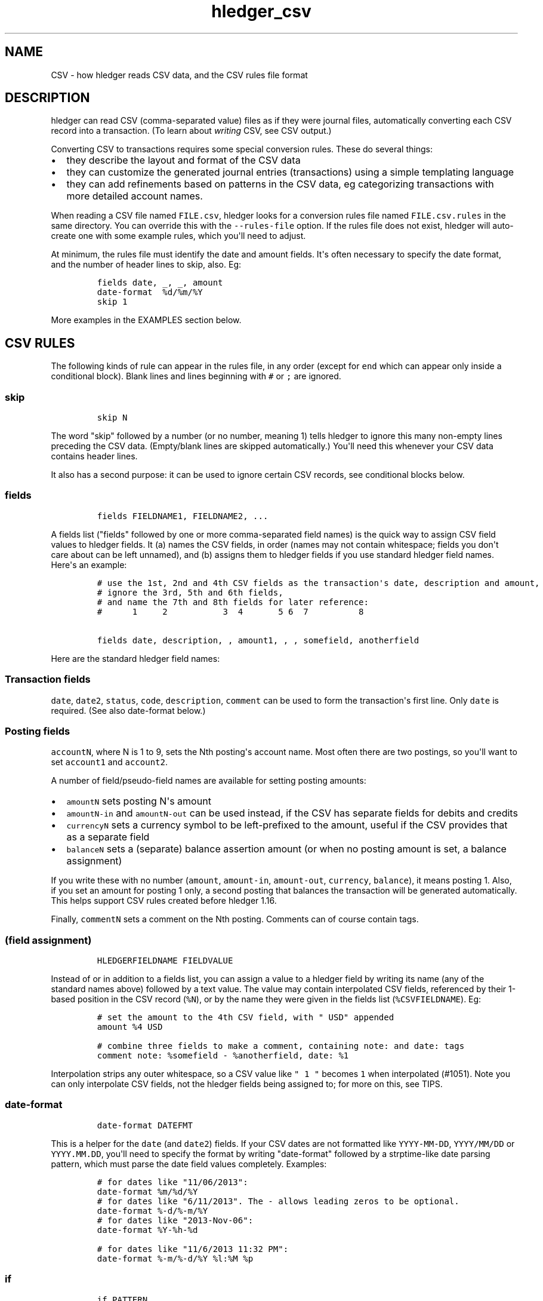 
.TH "hledger_csv" "5" "September 2019" "hledger 1.15.99" "hledger User Manuals"



.SH NAME
.PP
CSV - how hledger reads CSV data, and the CSV rules file format
.SH DESCRIPTION
.PP
hledger can read CSV (comma-separated value) files as if they were
journal files, automatically converting each CSV record into a
transaction.
(To learn about \f[I]writing\f[R] CSV, see CSV output.)
.PP
Converting CSV to transactions requires some special conversion rules.
These do several things:
.IP \[bu] 2
they describe the layout and format of the CSV data
.IP \[bu] 2
they can customize the generated journal entries (transactions) using a
simple templating language
.IP \[bu] 2
they can add refinements based on patterns in the CSV data, eg
categorizing transactions with more detailed account names.
.PP
When reading a CSV file named \f[C]FILE.csv\f[R], hledger looks for a
conversion rules file named \f[C]FILE.csv.rules\f[R] in the same
directory.
You can override this with the \f[C]--rules-file\f[R] option.
If the rules file does not exist, hledger will auto-create one with some
example rules, which you\[aq]ll need to adjust.
.PP
At minimum, the rules file must identify the date and amount fields.
It\[aq]s often necessary to specify the date format, and the number of
header lines to skip, also.
Eg:
.IP
.nf
\f[C]
fields date, _, _, amount
date-format  %d/%m/%Y
skip 1
\f[R]
.fi
.PP
More examples in the EXAMPLES section below.
.SH CSV RULES
.PP
The following kinds of rule can appear in the rules file, in any order
(except for \f[C]end\f[R] which can appear only inside a conditional
block).
Blank lines and lines beginning with \f[C]#\f[R] or \f[C];\f[R] are
ignored.
.SS \f[C]skip\f[R]
.IP
.nf
\f[C]
skip N
\f[R]
.fi
.PP
The word \[dq]skip\[dq] followed by a number (or no number, meaning 1)
tells hledger to ignore this many non-empty lines preceding the CSV
data.
(Empty/blank lines are skipped automatically.) You\[aq]ll need this
whenever your CSV data contains header lines.
.PP
It also has a second purpose: it can be used to ignore certain CSV
records, see conditional blocks below.
.SS \f[C]fields\f[R]
.IP
.nf
\f[C]
fields FIELDNAME1, FIELDNAME2, ...
\f[R]
.fi
.PP
A fields list (\[dq]fields\[dq] followed by one or more comma-separated
field names) is the quick way to assign CSV field values to hledger
fields.
It (a) names the CSV fields, in order (names may not contain whitespace;
fields you don\[aq]t care about can be left unnamed), and (b) assigns
them to hledger fields if you use standard hledger field names.
Here\[aq]s an example:
.IP
.nf
\f[C]
# use the 1st, 2nd and 4th CSV fields as the transaction\[aq]s date, description and amount,
# ignore the 3rd, 5th and 6th fields,
# and name the 7th and 8th fields for later reference:
#      1     2           3  4       5 6  7          8

fields date, description, , amount1, , , somefield, anotherfield
\f[R]
.fi
.PP
Here are the standard hledger field names:
.SS Transaction fields
.PP
\f[C]date\f[R], \f[C]date2\f[R], \f[C]status\f[R], \f[C]code\f[R],
\f[C]description\f[R], \f[C]comment\f[R] can be used to form the
transaction\[aq]s first line.
Only \f[C]date\f[R] is required.
(See also date-format below.)
.SS Posting fields
.PP
\f[C]accountN\f[R], where N is 1 to 9, sets the Nth posting\[aq]s
account name.
Most often there are two postings, so you\[aq]ll want to set
\f[C]account1\f[R] and \f[C]account2\f[R].
.PP
A number of field/pseudo-field names are available for setting posting
amounts:
.IP \[bu] 2
\f[C]amountN\f[R] sets posting N\[aq]s amount
.IP \[bu] 2
\f[C]amountN-in\f[R] and \f[C]amountN-out\f[R] can be used instead, if
the CSV has separate fields for debits and credits
.IP \[bu] 2
\f[C]currencyN\f[R] sets a currency symbol to be left-prefixed to the
amount, useful if the CSV provides that as a separate field
.IP \[bu] 2
\f[C]balanceN\f[R] sets a (separate) balance assertion amount (or when
no posting amount is set, a balance assignment)
.PP
If you write these with no number (\f[C]amount\f[R],
\f[C]amount-in\f[R], \f[C]amount-out\f[R], \f[C]currency\f[R],
\f[C]balance\f[R]), it means posting 1.
Also, if you set an amount for posting 1 only, a second posting that
balances the transaction will be generated automatically.
This helps support CSV rules created before hledger 1.16.
.PP
Finally, \f[C]commentN\f[R] sets a comment on the Nth posting.
Comments can of course contain tags.
.SS \f[C](field assignment)\f[R]
.IP
.nf
\f[C]
HLEDGERFIELDNAME FIELDVALUE
\f[R]
.fi
.PP
Instead of or in addition to a fields list, you can assign a value to a
hledger field by writing its name (any of the standard names above)
followed by a text value.
The value may contain interpolated CSV fields, referenced by their
1-based position in the CSV record (\f[C]%N\f[R]), or by the name they
were given in the fields list (\f[C]%CSVFIELDNAME\f[R]).
Eg:
.IP
.nf
\f[C]
# set the amount to the 4th CSV field, with \[dq] USD\[dq] appended
amount %4 USD
\f[R]
.fi
.IP
.nf
\f[C]
# combine three fields to make a comment, containing note: and date: tags
comment note: %somefield - %anotherfield, date: %1
\f[R]
.fi
.PP
Interpolation strips any outer whitespace, so a CSV value like
\f[C]\[dq] 1 \[dq]\f[R] becomes \f[C]1\f[R] when interpolated (#1051).
Note you can only interpolate CSV fields, not the hledger fields being
assigned to; for more on this, see TIPS.
.SS \f[C]date-format\f[R]
.IP
.nf
\f[C]
date-format DATEFMT
\f[R]
.fi
.PP
This is a helper for the \f[C]date\f[R] (and \f[C]date2\f[R]) fields.
If your CSV dates are not formatted like \f[C]YYYY-MM-DD\f[R],
\f[C]YYYY/MM/DD\f[R] or \f[C]YYYY.MM.DD\f[R], you\[aq]ll need to specify
the format by writing \[dq]date-format\[dq] followed by a strptime-like
date parsing pattern, which must parse the date field values completely.
Examples:
.IP
.nf
\f[C]
# for dates like \[dq]11/06/2013\[dq]:
date-format %m/%d/%Y
\f[R]
.fi
.IP
.nf
\f[C]
# for dates like \[dq]6/11/2013\[dq]. The - allows leading zeros to be optional.
date-format %-d/%-m/%Y
\f[R]
.fi
.IP
.nf
\f[C]
# for dates like \[dq]2013-Nov-06\[dq]:
date-format %Y-%h-%d
\f[R]
.fi
.IP
.nf
\f[C]
# for dates like \[dq]11/6/2013 11:32 PM\[dq]:
date-format %-m/%-d/%Y %l:%M %p
\f[R]
.fi
.SS \f[C]if\f[R]
.IP
.nf
\f[C]
if PATTERN
 RULE

if
PATTERN
PATTERN
PATTERN
 RULE
 RULE
\f[R]
.fi
.PP
Conditional blocks apply one or more rules to CSV records which are
matched by any of the PATTERNs.
This allows transactions to be customised or categorised based on
patterns in the data.
.PP
A single pattern can be written on the same line as the \[dq]if\[dq]; or
multiple patterns can be written on the following lines, non-indented.
.PP
Patterns are case-insensitive regular expressions which try to match any
part of the whole CSV record.
It\[aq]s not yet possible to match within a specific field.
Note the CSV record they see is close but not identical to the one in
the CSV file; eg double quotes are removed, and the separator character
becomes comma.
.PP
After the patterns, there should be one or more rules to apply, all
indented by at least one space.
Three kinds of rule are allowed in conditional blocks:
.IP \[bu] 2
field assignments (to set a field\[aq]s value)
.IP \[bu] 2
skip (to skip the matched CSV record)
.IP \[bu] 2
end (to skip all remaining CSV records).
.PP
Examples:
.IP
.nf
\f[C]
# if the CSV record contains \[dq]groceries\[dq], set account2 to \[dq]expenses:groceries\[dq]
if groceries
 account2 expenses:groceries
\f[R]
.fi
.IP
.nf
\f[C]
# if the CSV record contains any of these patterns, set account2 and comment as shown
if
monthly service fee
atm transaction fee
banking thru software
 account2 expenses:business:banking
 comment  XXX deductible ? check it
\f[R]
.fi
.SS \f[C]end\f[R]
.PP
As mentioned above, this rule can be used inside conditional blocks
(only) to cause hledger to stop reading CSV records and proceed with
command execution.
Eg:
.IP
.nf
\f[C]
# ignore everything following the first empty record
if ,,,,
 end
\f[R]
.fi
.SS \f[C]include\f[R]
.IP
.nf
\f[C]
include RULESFILE
\f[R]
.fi
.PP
Include another CSV rules file at this point, as if it were written
inline.
\f[C]RULESFILE\f[R] is an absolute file path or a path relative to the
current file\[aq]s directory.
.PP
This can be useful eg for reusing common rules in several rules files:
.IP
.nf
\f[C]
# someaccount.csv.rules

## someaccount-specific rules
fields date,description,amount
account1 some:account
account2 some:misc

## common rules
include categorisation.rules
\f[R]
.fi
.SS \f[C]newest-first\f[R]
.PP
hledger always sorts the generated transactions by date.
Transactions on the same date should appear in the same order as their
CSV records, as hledger can usually auto-detect whether the CSV\[aq]s
normal order is oldest first or newest first.
But if all of the following are true:
.IP \[bu] 2
the CSV might sometimes contain just one day of data (all records having
the same date)
.IP \[bu] 2
the CSV records are normally in reverse chronological order (newest
first)
.IP \[bu] 2
and you care about preserving the order of same-day transactions
.PP
you should add the \f[C]newest-first\f[R] rule as a hint.
Eg:
.IP
.nf
\f[C]
# tell hledger explicitly that the CSV is normally newest-first
newest-first
\f[R]
.fi
.SH EXAMPLES
.PP
A more complete example, generating three-posting transactions:
.IP
.nf
\f[C]
# hledger CSV rules for amazon.com order history

# sample:
# \[dq]Date\[dq],\[dq]Type\[dq],\[dq]To/From\[dq],\[dq]Name\[dq],\[dq]Status\[dq],\[dq]Amount\[dq],\[dq]Fees\[dq],\[dq]Transaction ID\[dq]
# \[dq]Jul 29, 2012\[dq],\[dq]Payment\[dq],\[dq]To\[dq],\[dq]Adapteva, Inc.\[dq],\[dq]Completed\[dq],\[dq]$25.00\[dq],\[dq]$0.00\[dq],\[dq]17LA58JSK6PRD4HDGLNJQPI1PB9N8DKPVHL\[dq]

# skip one header line
skip 1

# name the csv fields (and assign the transaction\[aq]s date, amount and code)
fields date, _, toorfrom, name, amzstatus, amount1, fees, code

# how to parse the date
date-format %b %-d, %Y

# combine two fields to make the description
description %toorfrom %name

# save these fields as tags
comment     status:%amzstatus

# set the base account for all transactions
account1    assets:amazon

# flip the sign on the amount
amount      -%amount

# Put fees in a separate posting
amount3     %fees
comment3    fees
\f[R]
.fi
.PP
For more examples, see Convert CSV files.
.SH TIPS
.SS Reading multiple CSV files
.PP
You can read multiple CSV files at once using multiple \f[C]-f\f[R]
arguments on the command line.
hledger will look for a correspondingly-named rules file for each CSV
file.
If you use the \f[C]--rules-file\f[R] option, that rules file will be
used for all the CSV files.
.SS Deduplicating, importing
.PP
When you download a CSV file repeatedly, eg to get your latest bank
transactions, the new file may contain some of the same records as the
old one.
The print --new command is one simple way to detect just the new
transactions.
Or better still, the import command appends those new transactions to
your main journal.
This is the easiest way to import CSV data.
Eg, after downloading your latest CSV files:
.IP
.nf
\f[C]
$ hledger import *.csv [--dry]
\f[R]
.fi
.SS Other import methods
.PP
A number of other tools and workflows, hledger-specific and otherwise,
exist for converting, deduplicating, classifying and managing CSV data.
See:
.IP \[bu] 2
https://hledger.org -> sidebar -> real world setups
.IP \[bu] 2
https://plaintextaccounting.org -> data import/conversion
.SS Valid CSV
.PP
hledger accepts CSV conforming to RFC 4180.
Some things to note when values are enclosed in quotes:
.IP \[bu] 2
you must use double quotes (not single quotes)
.IP \[bu] 2
spaces outside the quotes are not allowed
.SS Other separator characters
.PP
With the \f[C]--separator \[aq]CHAR\[aq]\f[R] option, hledger will
expect the separator to be CHAR instead of a comma.
Ie it will read other \[dq]Character Separated Values\[dq] formats, such
as TSV (Tab Separated Values).
Note: on the command line, use a real tab character in quotes, not Eg:
.IP
.nf
\f[C]
$ hledger -f foo.tsv --separator \[aq]  \[aq] print
\f[R]
.fi
.PP
(Experimental.)
.SS Setting amounts
.PP
A posting amount can be set in one of these ways:
.IP \[bu] 2
by assigning (with a fields list or field assigment) to
\f[C]amountN\f[R] (posting N\[aq]s amount) or \f[C]amount\f[R] (posting
1\[aq]s amount)
.IP \[bu] 2
by assigning to \f[C]amountN-in\f[R] and \f[C]amountN-out\f[R] (or
\f[C]amount-in\f[R] and \f[C]amount-out\f[R]).
For each CSV record, whichever of these has a non-zero value will be
used, with appropriate sign.
If both contain a non-zero value, this may not work.
.IP \[bu] 2
by assigning to \f[C]balanceN\f[R] (or \f[C]balance\f[R]) instead of the
above, setting the amount indirectly via a balance assignment.
.PP
There is some special handling for sign in amounts:
.IP \[bu] 2
If an amount value is parenthesised, it will be de-parenthesised and
sign-flipped.
.IP \[bu] 2
If an amount value begins with a double minus sign, those cancel out and
are removed.
.PP
If the currency/commodity symbol is provided as a separate CSV field,
you can assign it to \f[C]currency\f[R] (affects all posting amounts) or
\f[C]currencyN\f[R] (affects just posting N\[aq]s amount).
The symbol will be prepended to the amount.
Or for more control, you can set both currency symbol and amount with a
field assignment, eg:
.IP
.nf
\f[C]
fields date,description,currency,amount
# add currency symbol on the right:
amount %amount %currency
\f[R]
.fi
.SS Referencing other fields
.PP
In field assignments, you can interpolate only CSV fields, not hledger
fields.
In the example below, there\[aq]s both a CSV field and a hledger field
named amount1, but %amount1 always means the CSV field, not the hledger
field:
.IP
.nf
\f[C]
# Name the third CSV field \[dq]amount1\[dq]
fields date,description,amount1

# Set hledger\[aq]s amount1 to the CSV amount1 field followed by USD
amount1 %amount1 USD

# Set comment to the CSV amount1 (not the amount1 assigned above)
comment %amount1
\f[R]
.fi
.PP
Here, since there\[aq]s no CSV amount1 field, %amount1 will produce a
literal \[dq]amount1\[dq]:
.IP
.nf
\f[C]
fields date,description,csvamount
amount1 %csvamount USD
# Can\[aq]t interpolate amount1 here
comment %amount1
\f[R]
.fi
.PP
When there are multiple field assignments to the same hledger field,
only the last one takes effect.
Here, comment\[aq]s value will be be B, or C if \[dq]something\[dq] is
matched, but never A:
.IP
.nf
\f[C]
comment A
comment B
if something
 comment C
\f[R]
.fi
.SS How CSV rules are evaluated
.PP
Here\[aq]s how to think of CSV rules being evaluated (if you really need
to).
First,
.IP \[bu] 2
include - all includes are inlined, from top to bottom, depth first.
(At each include point the file is inlined and scanned for further
includes, before proceeding.)
.PP
Then \[dq]global\[dq] rules are evaluated, top to bottom.
If a rule is repeated, the last one wins:
.IP \[bu] 2
skip (at top level)
.IP \[bu] 2
date-format
.IP \[bu] 2
newest-first
.IP \[bu] 2
fields - names the CSV fields, optionally sets up initial assignments to
hledger fields
.PP
Then for each CSV record in turn:
.IP \[bu] 2
test all \f[C]if\f[R] blocks.
If any of them contain a \f[C]end\f[R] rule, skip all remaining CSV
records.
Otherwise if any of them contain a \f[C]skip\f[R] rule, skip that many
CSV records.
If there are multiple matched skip rules, the first one wins.
.IP \[bu] 2
collect all field assignments at top level and in matched if blocks.
When there are multiple assignments for a field, keep only the last one.
.IP \[bu] 2
compute a value for each hledger field - either the one that was
assigned to it (and interpolate the %CSVFIELDNAME references), or a
default
.IP \[bu] 2
generate a synthetic hledger transaction from these values, which
becomes part of the input to the hledger command that has been selected
.SS Valid transactions
.PP
hledger currently does not post-process and validate transactions
generated from CSV as thoroughly as transactions read from a journal
file.
This means that if your rules are wrong, you can generate invalid
transactions.
Or, amounts may not be displayed with a canonical display style.
.PP
So when setting up or adjusting CSV rules, you should check your results
visually with the print command.
You can pipe print\[aq]s output through hledger once more to validate
and canonicalise fully.
Eg:
.IP
.nf
\f[C]
$ hledger -f some.csv print | hledger -f- print -I
\f[R]
.fi
.PP
(The -I/--ignore-assertions flag disables balance assertion checks,
usually needed when re-parsing print output.)


.SH "REPORTING BUGS"
Report bugs at http://bugs.hledger.org
(or on the #hledger IRC channel or hledger mail list)

.SH AUTHORS
Simon Michael <simon@joyful.com> and contributors

.SH COPYRIGHT

Copyright (C) 2007-2019 Simon Michael.
.br
Released under GNU GPL v3 or later.

.SH SEE ALSO
hledger(1), hledger\-ui(1), hledger\-web(1), hledger\-api(1),
hledger_csv(5), hledger_journal(5), hledger_timeclock(5), hledger_timedot(5),
ledger(1)

http://hledger.org
